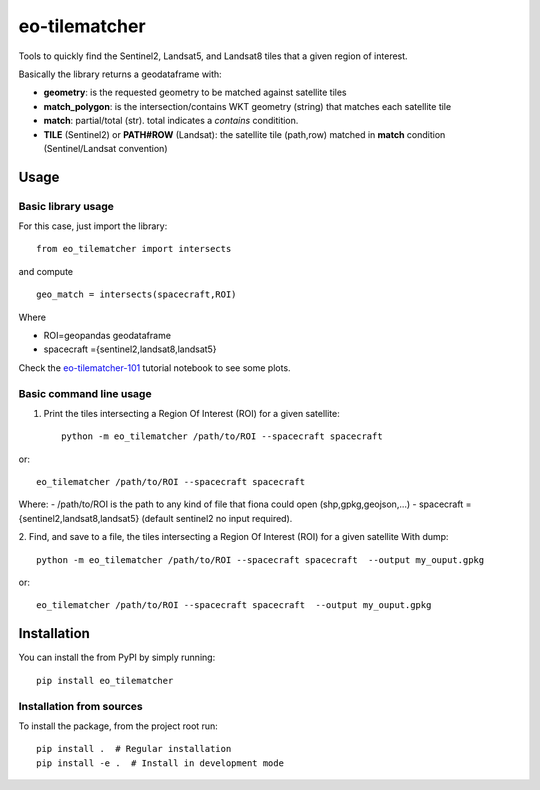 ==============
eo-tilematcher
==============

Tools to quickly find the Sentinel2, Landsat5, and Landsat8 tiles that a given region
of interest.

Basically the library returns a geodataframe with:

* **geometry**: is the requested geometry to be matched against satellite tiles

* **match_polygon**: is the intersection/contains WKT geometry (string) that matches each satellite tile 

* **match**: partial/total (str). total indicates a *contains* conditition.

* **TILE** (Sentinel2) or **PATH#ROW** (Landsat): the satellite tile (path,row) matched in **match** condition (Sentinel/Landsat convention)

Usage
=====

Basic library usage
-------------------

For this case, just import the library::

    from eo_tilematcher import intersects
and compute ::

    geo_match = intersects(spacecraft,ROI)

Where

- ROI=geopandas geodataframe
- spacecraft ={sentinel2,landsat8,landsat5}


Check the `eo-tilematcher-101 <./examples/eo-tilematcher-101.ipynb>`_ tutorial notebook to see some plots.

Basic command line usage
------------------------

1. Print the tiles intersecting a Region Of Interest (ROI) for a given satellite::

    python -m eo_tilematcher /path/to/ROI --spacecraft spacecraft

or::

    eo_tilematcher /path/to/ROI --spacecraft spacecraft

Where:
- /path/to/ROI is the path to any kind of file that fiona could open (shp,gpkg,geojson,...)
- spacecraft ={sentinel2,landsat8,landsat5} (default sentinel2 no input required).

2. Find, and save to a file, the tiles intersecting a Region Of Interest (ROI) for a given satellite
With dump::

    python -m eo_tilematcher /path/to/ROI --spacecraft spacecraft  --output my_ouput.gpkg

or::

    eo_tilematcher /path/to/ROI --spacecraft spacecraft  --output my_ouput.gpkg



Installation
============

You can install the from PyPI by simply running::

    pip install eo_tilematcher


Installation from sources
-------------------------

To install the package, from the project root run::

    pip install .  # Regular installation
    pip install -e .  # Install in development mode
